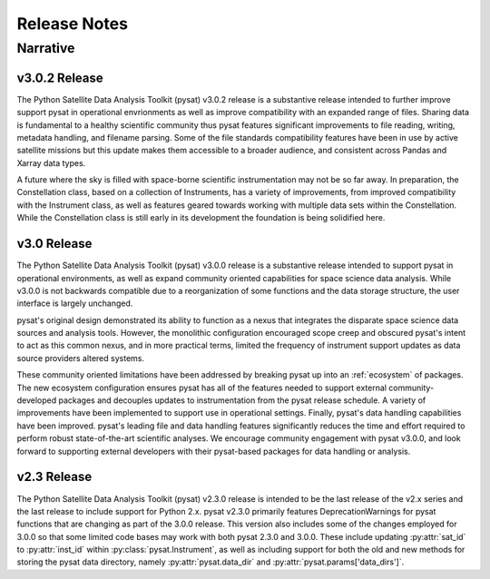 .. _rel_notes:

Release Notes
*************


.. _rel-narative:

Narrative
=========

.. _rel-narative-3.0.0:

v3.0.2 Release
--------------
The Python Satellite Data Analysis Toolkit (pysat) v3.0.2 release is a
substantive release intended to further improve support pysat in operational
envrionments as well as improve compatibility with an expanded range of files.
Sharing data is fundamental to a healthy scientific community thus pysat features
significant improvements to file reading, writing, metadata handling,
and filename parsing. Some of the file standards compatibility features have
been in use by active satellite missions but this update makes them accessible
to a broader audience, and consistent across Pandas and Xarray data types.

A future where the sky is filled with space-borne scientific instrumentation
may not be so far away. In preparation, the Constellation class, based
on a collection of Instruments, has a variety of improvements,
from improved compatibility with the Instrument class, as well
as features geared towards working with multiple data sets within the
Constellation. While the Constellation class is still early in its
development the foundation is being solidified here.


.. _rel-narative-3.0.0:

v3.0 Release
------------
The Python Satellite Data Analysis Toolkit (pysat) v3.0.0 release is a
substantive release intended to support pysat in operational environments,
as well as expand community oriented capabilities for space science data
analysis. While v3.0.0 is not backwards compatible due to a reorganization of
some functions and the data storage structure, the user interface is
largely unchanged.

pysat's original design demonstrated its ability to function as a nexus that
integrates the disparate space science data sources and analysis tools. However,
the monolithic configuration encouraged scope creep and obscured pysat's intent
to act as this common nexus, and in more practical terms, limited the frequency
of instrument support updates as data source providers altered systems.

These community oriented limitations have been addressed by breaking pysat up
into an :ref:`ecosystem` of packages. The new ecosystem configuration ensures
pysat has all of the features needed to support external community-developed
packages and decouples updates to instrumentation from the pysat release
schedule. A variety of improvements have been implemented to support use in
operational settings. Finally, pysat's data handling capabilities have been
improved.  pysat's leading file and data handling features significantly
reduces the time and effort required to perform robust state-of-the-art
scientific analyses. We encourage community engagement with pysat v3.0.0, and
look forward to supporting external developers with their pysat-based packages
for data handling or analysis.


.. _rel-narative-2.3.0:

v2.3 Release
------------
The Python Satellite Data Analysis Toolkit (pysat) v2.3.0 release is intended
to be the last release of the v2.x series and the last release to include
support for Python 2.x. pysat v2.3.0 primarily features DeprecationWarnings for
pysat functions that are changing as part of the 3.0.0 release. This version
also includes some of the changes employed for 3.0.0 so that some limited code
bases may work with both pysat 2.3.0 and 3.0.0. These include updating
:py:attr:`sat_id` to :py:attr:`inst_id` within :py:class:`pysat.Instrument`, as
well as including support for both the old and new methods for storing the
pysat data directory, namely :py:attr:`pysat.data_dir` and
:py:attr:`pysat.params['data_dirs']`.

.. mdinclude:: ../CHANGELOG.md
